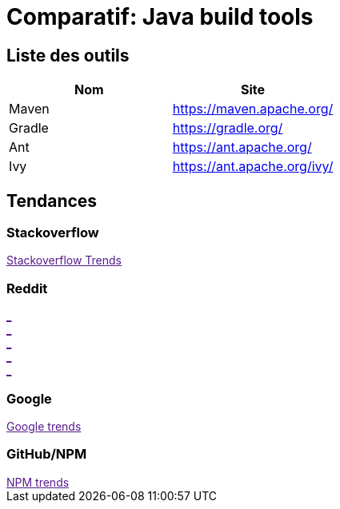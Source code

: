 = Comparatif: Java build tools
:published_at: 2017-0*-15
:hp-tags: build,java,tools,comparatif


== Liste des outils

[options="header,footer"]
|=======================
|Nom |Site      
|Maven    |https://maven.apache.org/   
|Gradle   |https://gradle.org/    
|Ant    |https://ant.apache.org/
|Ivy	|https://ant.apache.org/ivy/
|=======================

== Tendances 

++++
<script type="text/javascript">
window.listMVC=[
	{name:'Maven',url:'https://maven.apache.org/',keywords:['maven','maven','maven','maven']},
	{name:'Gradle',url:'https://gradle.org/ ',keywords:['gradle','gradle','gradle','gradle']},
    {name:'Ant',url:'https://ant.apache.org/',keywords:['ant','ant','ant','ant']},
    {name:'Ivy',url:'https://ant.apache.org/ivy/',keywords:['ivy','ivy','ivy','ivy']}
    ];

</script>
++++

=== Stackoverflow

++++

<a id='stofh' href="" target="_blank">
Stackoverflow Trends
</a>
<p>

<script type="text/javascript">
var a =  document.getElementById('stofh')
a.href = 'http://sotagtrends.com/?tags=['+ window.listMVC.map(function(it) {
  return it.keywords[0];
}).join(',') +  ']';

</script>
++++



=== Reddit

++++

<a id='redh0' href="" target="_blank">_</a>
<br>
<a id='redh1' href="" target="_blank">_</a>
<br>
<a id='redh2' href="" target="_blank">_</a>
<br>
<a id='redh3' href="" target="_blank">_</a>
<br>
<a id='redh4' href="" target="_blank">_</a>

<script type="text/javascript">
for(i=0;i<5;i++){
  var a =  document.getElementById('redh'+ i)
  a.href="https://www.reddit.com/r/"+window.listMVC[i].keywords[1]+ "/about/traffic";
  a.innerHTML = 'Reddit for ' + window.listMVC[i].name
}
</script>
++++



=== Google

++++

<a id='goo1' href="" target="_blank">Google trends</a>

<script type="text/javascript">
  var a =  document.getElementById('goo1')
  a.href ='https://www.google.com/trends/explore#cat=0-5&q=';
  a.href += encodeURIComponent(window.listMVC.map(function(it) {
  return it.keywords[2];
}).join(', '));
  a.href +='&date=today%2012-m&cmpt=q&tz=Etc%2FGMT-2';

</script>
++++

=== GitHub/NPM

++++
<a id='npm' href="" target="_blank">NPM trends</a>

<script type="text/javascript">
  var a =  document.getElementById('npm')
  a.href ='http://www.npmtrends.com/';
  a.href += window.listMVC.map(function(it) {
  return it.keywords[3];
}).join('-vs-');
</script>
++++

